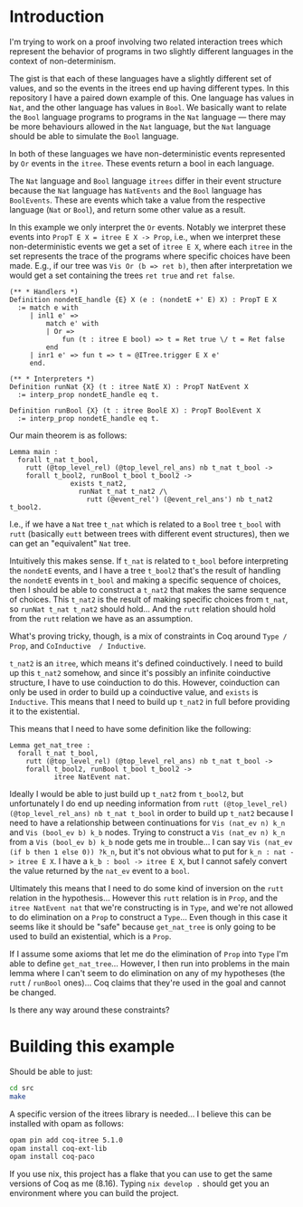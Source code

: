 * Introduction

I'm trying to work on a proof involving two related interaction trees
which represent the behavior of programs in two slightly different
languages in the context of non-determinism.

The gist is that each of these languages have a slightly different set
of values, and so the events in the itrees end up having different
types. In this repository I have a paired down example of this. One
language has values in ~Nat~, and the other language has values in
~Bool~. We basically want to relate the ~Bool~ language programs to
programs in the ~Nat~ language --- there may be more behaviours
allowed in the ~Nat~ language, but the ~Nat~ language should be able
to simulate the ~Bool~ language.

In both of these languages we have non-deterministic events
represented by ~Or~ events in the ~itree~. These events return a bool
in each language.

The ~Nat~ language and ~Bool~ language ~itrees~ differ in their event
structure because the ~Nat~ language has ~NatEvents~ and the ~Bool~
language has ~BoolEvents~. These are events which take a value from
the respective language (~Nat~ or ~Bool~), and return some other value
as a result.

In this example we only interpret the ~Or~ events. Notably we
interpret these events into ~PropT E X = itree E X -> Prop~, i.e.,
when we interpret these non-deterministic events we get a set of
~itree E X~, where each ~itree~ in the set represents the trace of the
programs where specific choices have been made. E.g., if our tree was
~Vis Or (b => ret b)~, then after interpretation we would get a set
containing the trees ~ret true~ and ~ret false~.

#+begin_src coq
  (** * Handlers *)
  Definition nondetE_handle {E} X (e : (nondetE +' E) X) : PropT E X
    := match e with
       | inl1 e' =>
           match e' with
           | Or =>
               fun (t : itree E bool) => t = Ret true \/ t = Ret false
           end
       | inr1 e' => fun t => t ≈ @ITree.trigger E X e'
       end.

  (** * Interpreters *)
  Definition runNat {X} (t : itree NatE X) : PropT NatEvent X
    := interp_prop nondetE_handle eq t.

  Definition runBool {X} (t : itree BoolE X) : PropT BoolEvent X
    := interp_prop nondetE_handle eq t.
#+end_src

Our main theorem is as follows:

#+begin_src coq
  Lemma main :
    forall t_nat t_bool,
      rutt (@top_level_rel) (@top_level_rel_ans) nb t_nat t_bool ->
      forall t_bool2, runBool t_bool t_bool2 ->
                 exists t_nat2,
                   runNat t_nat t_nat2 /\
                     rutt (@event_rel') (@event_rel_ans') nb t_nat2 t_bool2.
#+end_src

I.e., if we have a ~Nat~ tree ~t_nat~ which is related to a ~Bool~
tree ~t_bool~ with ~rutt~ (basically ~eutt~ between trees with
different event structures), then we can get an "equivalent" ~Nat~ tree.

Intuitively this makes sense. If ~t_nat~ is related to ~t_bool~ before
interpreting the ~nondetE~ events, and I have a tree ~t_bool2~ that's
the result of handling the ~nondetE~ events in ~t_bool~ and making a
specific sequence of choices, then I should be able to construct a
~t_nat2~ that makes the same sequence of choices. This ~t_nat2~ is the
result of making specific choices from ~t_nat~, so ~runNat t_nat t_nat2~ should hold... And the ~rutt~ relation should hold from the
~rutt~ relation we have as an assumption.

What's proving tricky, though, is a mix of constraints in Coq around ~Type / Prop~, and ~CoInductive  / Inductive~.

~t_nat2~ is an ~itree~, which means it's defined coinductively. I need
to build up this ~t_nat2~ somehow, and since it's possibly an infinite
coinductive structure, I have to use coinduction to do this. However,
coinduction can only be used in order to build up a coinductive value,
and ~exists~ is ~Inductive~. This means that I need to build up
~t_nat2~ in full before providing it to the existential.

This means that I need to have some definition like the following:

#+begin_src coq
  Lemma get_nat_tree :
    forall t_nat t_bool,
      rutt (@top_level_rel) (@top_level_rel_ans) nb t_nat t_bool ->
      forall t_bool2, runBool t_bool t_bool2 ->
             itree NatEvent nat.
#+end_src

Ideally I would be able to just build up ~t_nat2~ from ~t_bool2~, but unfortunately I do end up needing information from
~rutt (@top_level_rel) (@top_level_rel_ans) nb t_nat t_bool~ in order to build up ~t_nat2~ because
I need to have a relationship between continuations for ~Vis (nat_ev n) k_n~ and ~Vis (bool_ev b) k_b~ nodes.
Trying to construct a ~Vis (nat_ev n) k_n~ from a ~Vis (bool_ev b) k_b~ node gets me in trouble...
I can say ~Vis (nat_ev (if b then 1 else 0)) ?k_n~, but it's not obvious what to put for ~k_n : nat -> itree E X~. I have a ~k_b : bool -> itree E X~,
but I cannot safely convert the value returned by the ~nat_ev~ event to a ~bool~.

Ultimately this means that I need to do some kind of inversion on the
~rutt~ relation in the hypothesis... However this ~rutt~ relation is
in ~Prop~, and the ~itree NatEvent nat~ that we're constructing is in
~Type~, and we're not allowed to do elimination on a ~Prop~ to
construct a ~Type~... Even though in this case it seems like it should
be "safe" because ~get_nat_tree~ is only going to be used to build an
existential, which is a ~Prop~.

If I assume some axioms that let me do the elimination of ~Prop~ into
~Type~ I'm able to define ~get_nat_tree~... However, I then run into
problems in the main lemma where I can't seem to do elimination on any
of my hypotheses (the ~rutt~ / ~runBool~ ones)... Coq claims that
they're used in the goal and cannot be changed.

Is there any way around these  constraints?

* Building this example

Should be able to just:

#+begin_src sh
  cd src
  make
#+end_src

A specific version of the itrees library is needed... I believe this can be installed with opam as follows:

#+begin_src sh
  opam pin add coq-itree 5.1.0
  opam install coq-ext-lib
  opam install coq-paco
#+end_src

If you use nix, this project has a flake that you can use to get the
same versions of Coq as me (8.16). Typing ~nix develop .~ should get
you an environment where you can build the project.
